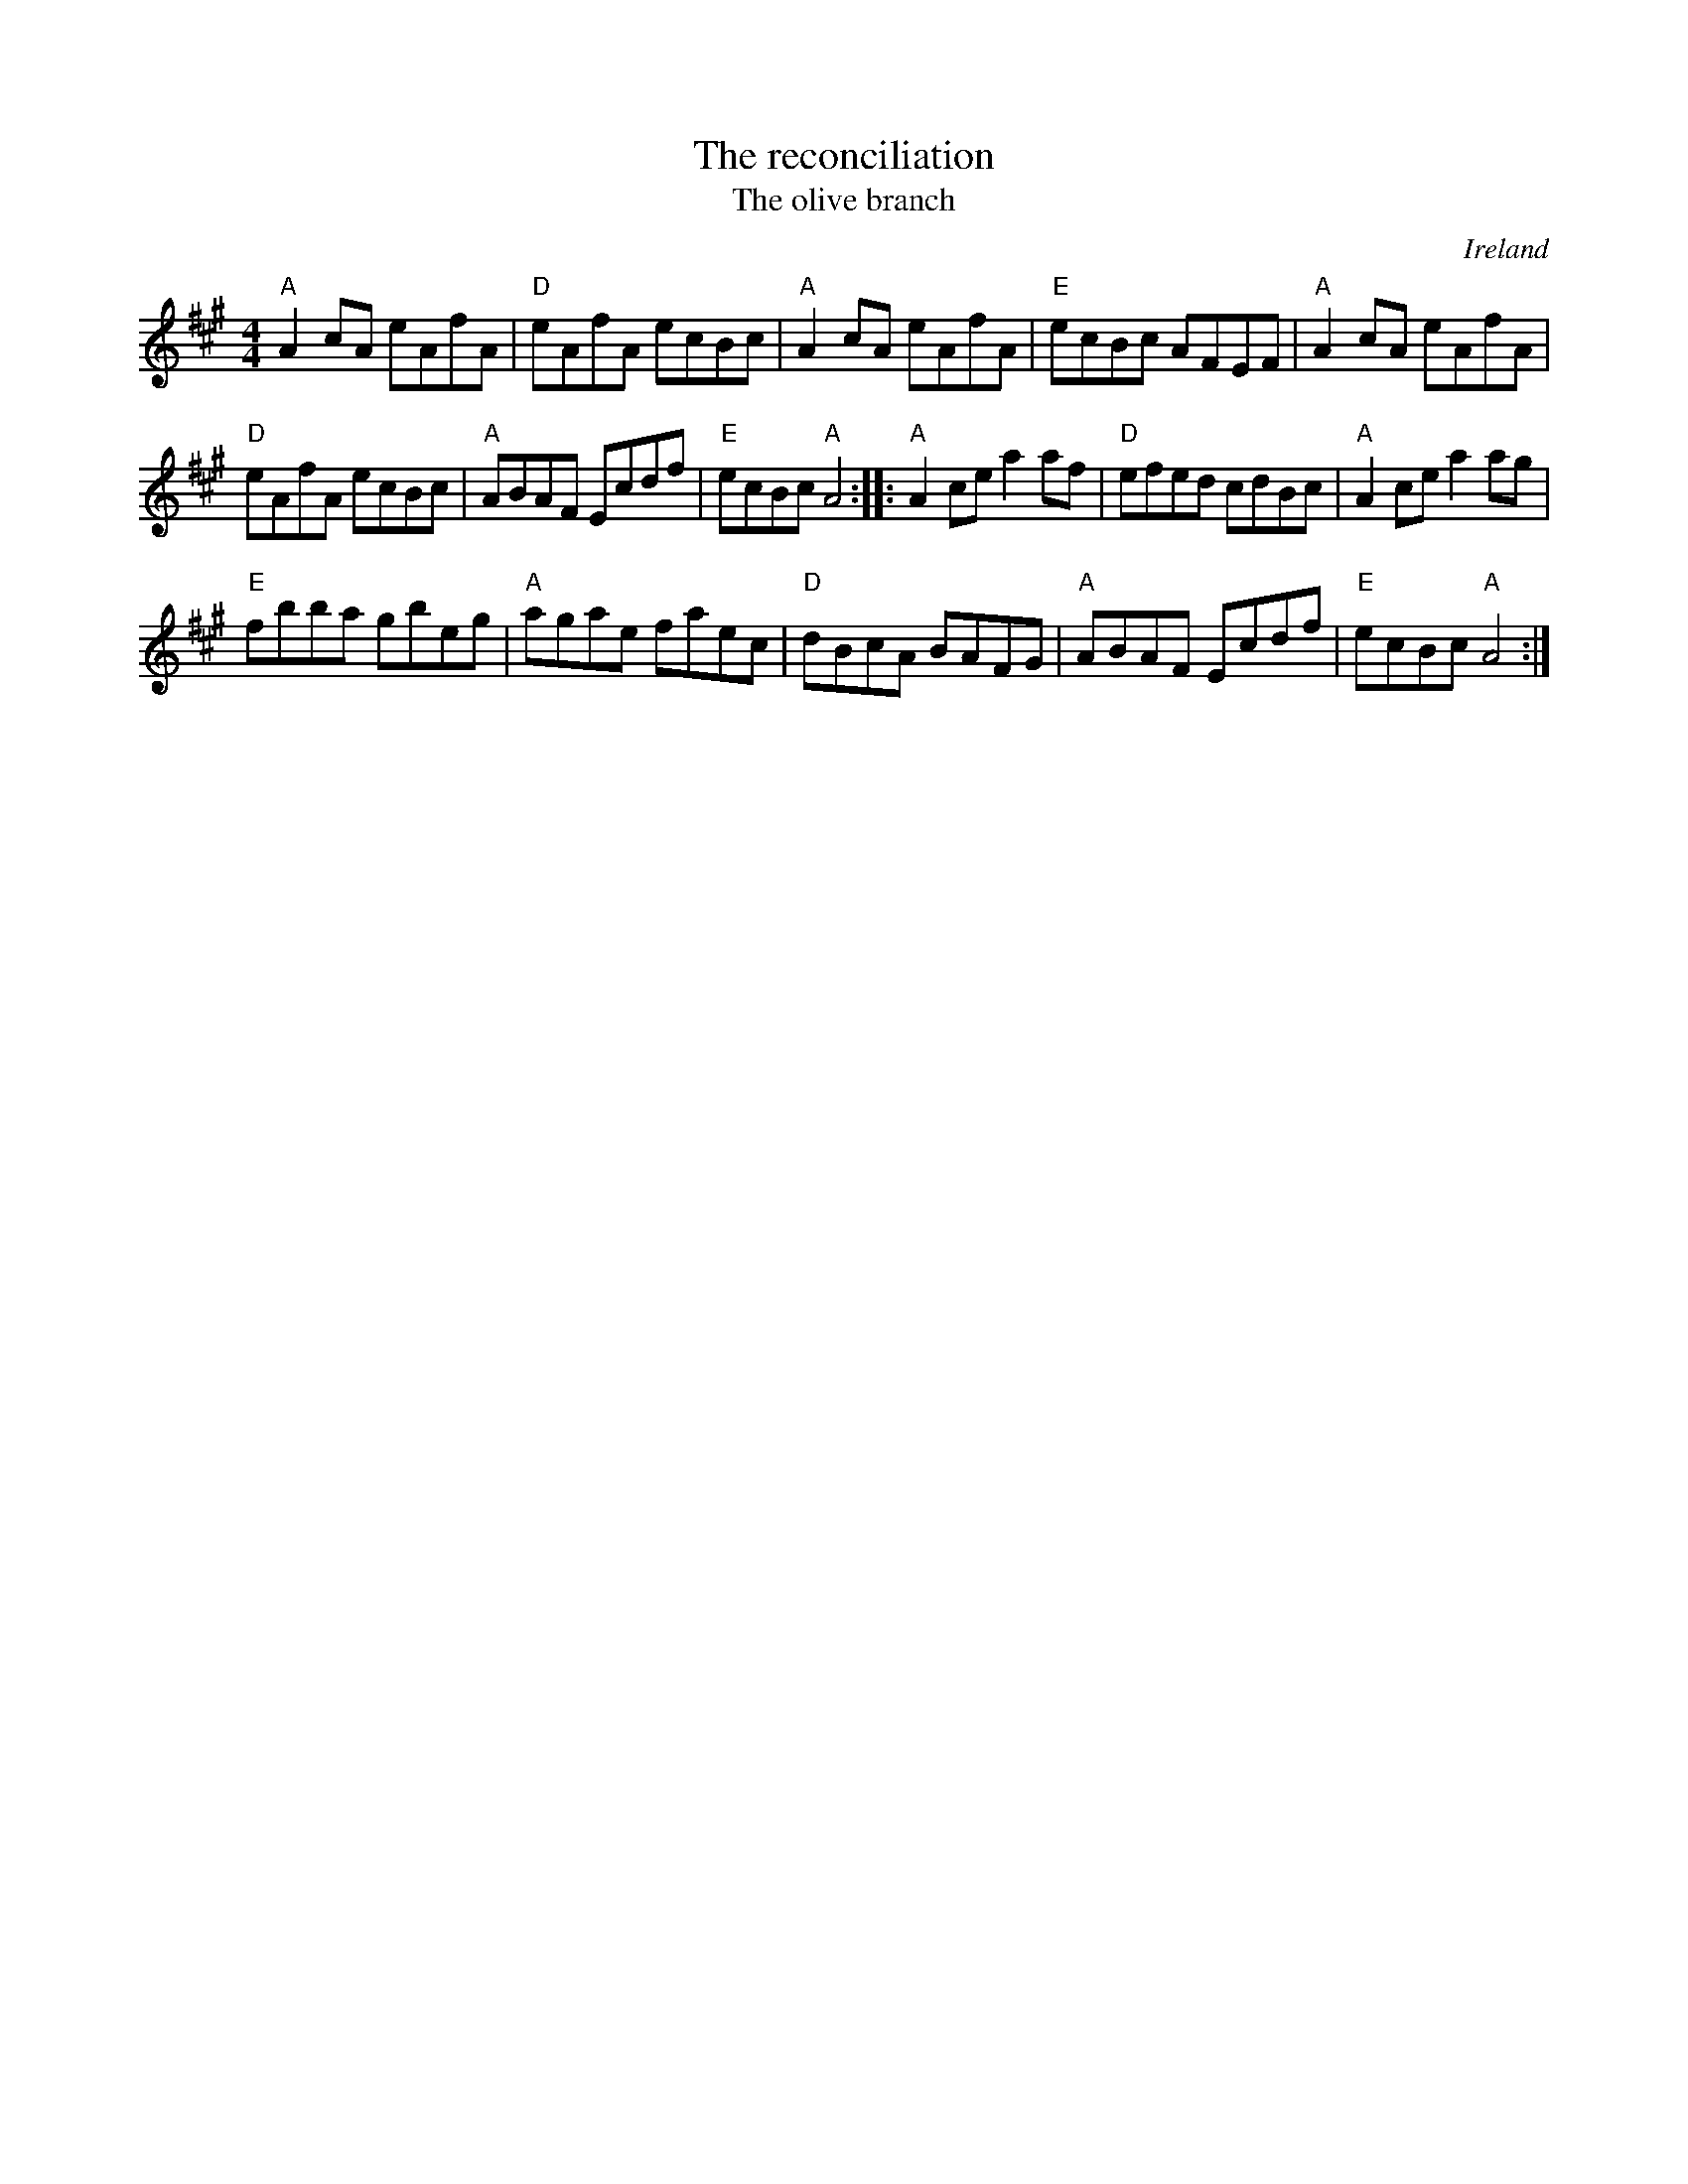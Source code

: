 X:507
T:The reconciliation
T:The olive branch
R:Hornpipe
O:Ireland
D:-Natalie MacMaster ?
B:O'Neill's 1670
S:O'Neill's 1670
Z:Transcription:??, chords:Mike Long
M:4/4
L:1/8
K:A
"A"A2cA eAfA|"D"eAfA ecBc|"A"A2cA eAfA|"E"ecBc AFEF|\
"A"A2cA eAfA|
"D"eAfA ecBc|"A"ABAF Ecdf|"E"ecBc "A"A4:|\
|:"A"A2ce a2af|"D"efed cdBc|"A"A2ce a2ag|
"E"fbba gbeg|\
"A"agae faec|"D"dBcA BAFG|"A"ABAF Ecdf|"E"ecBc "A"A4:|
